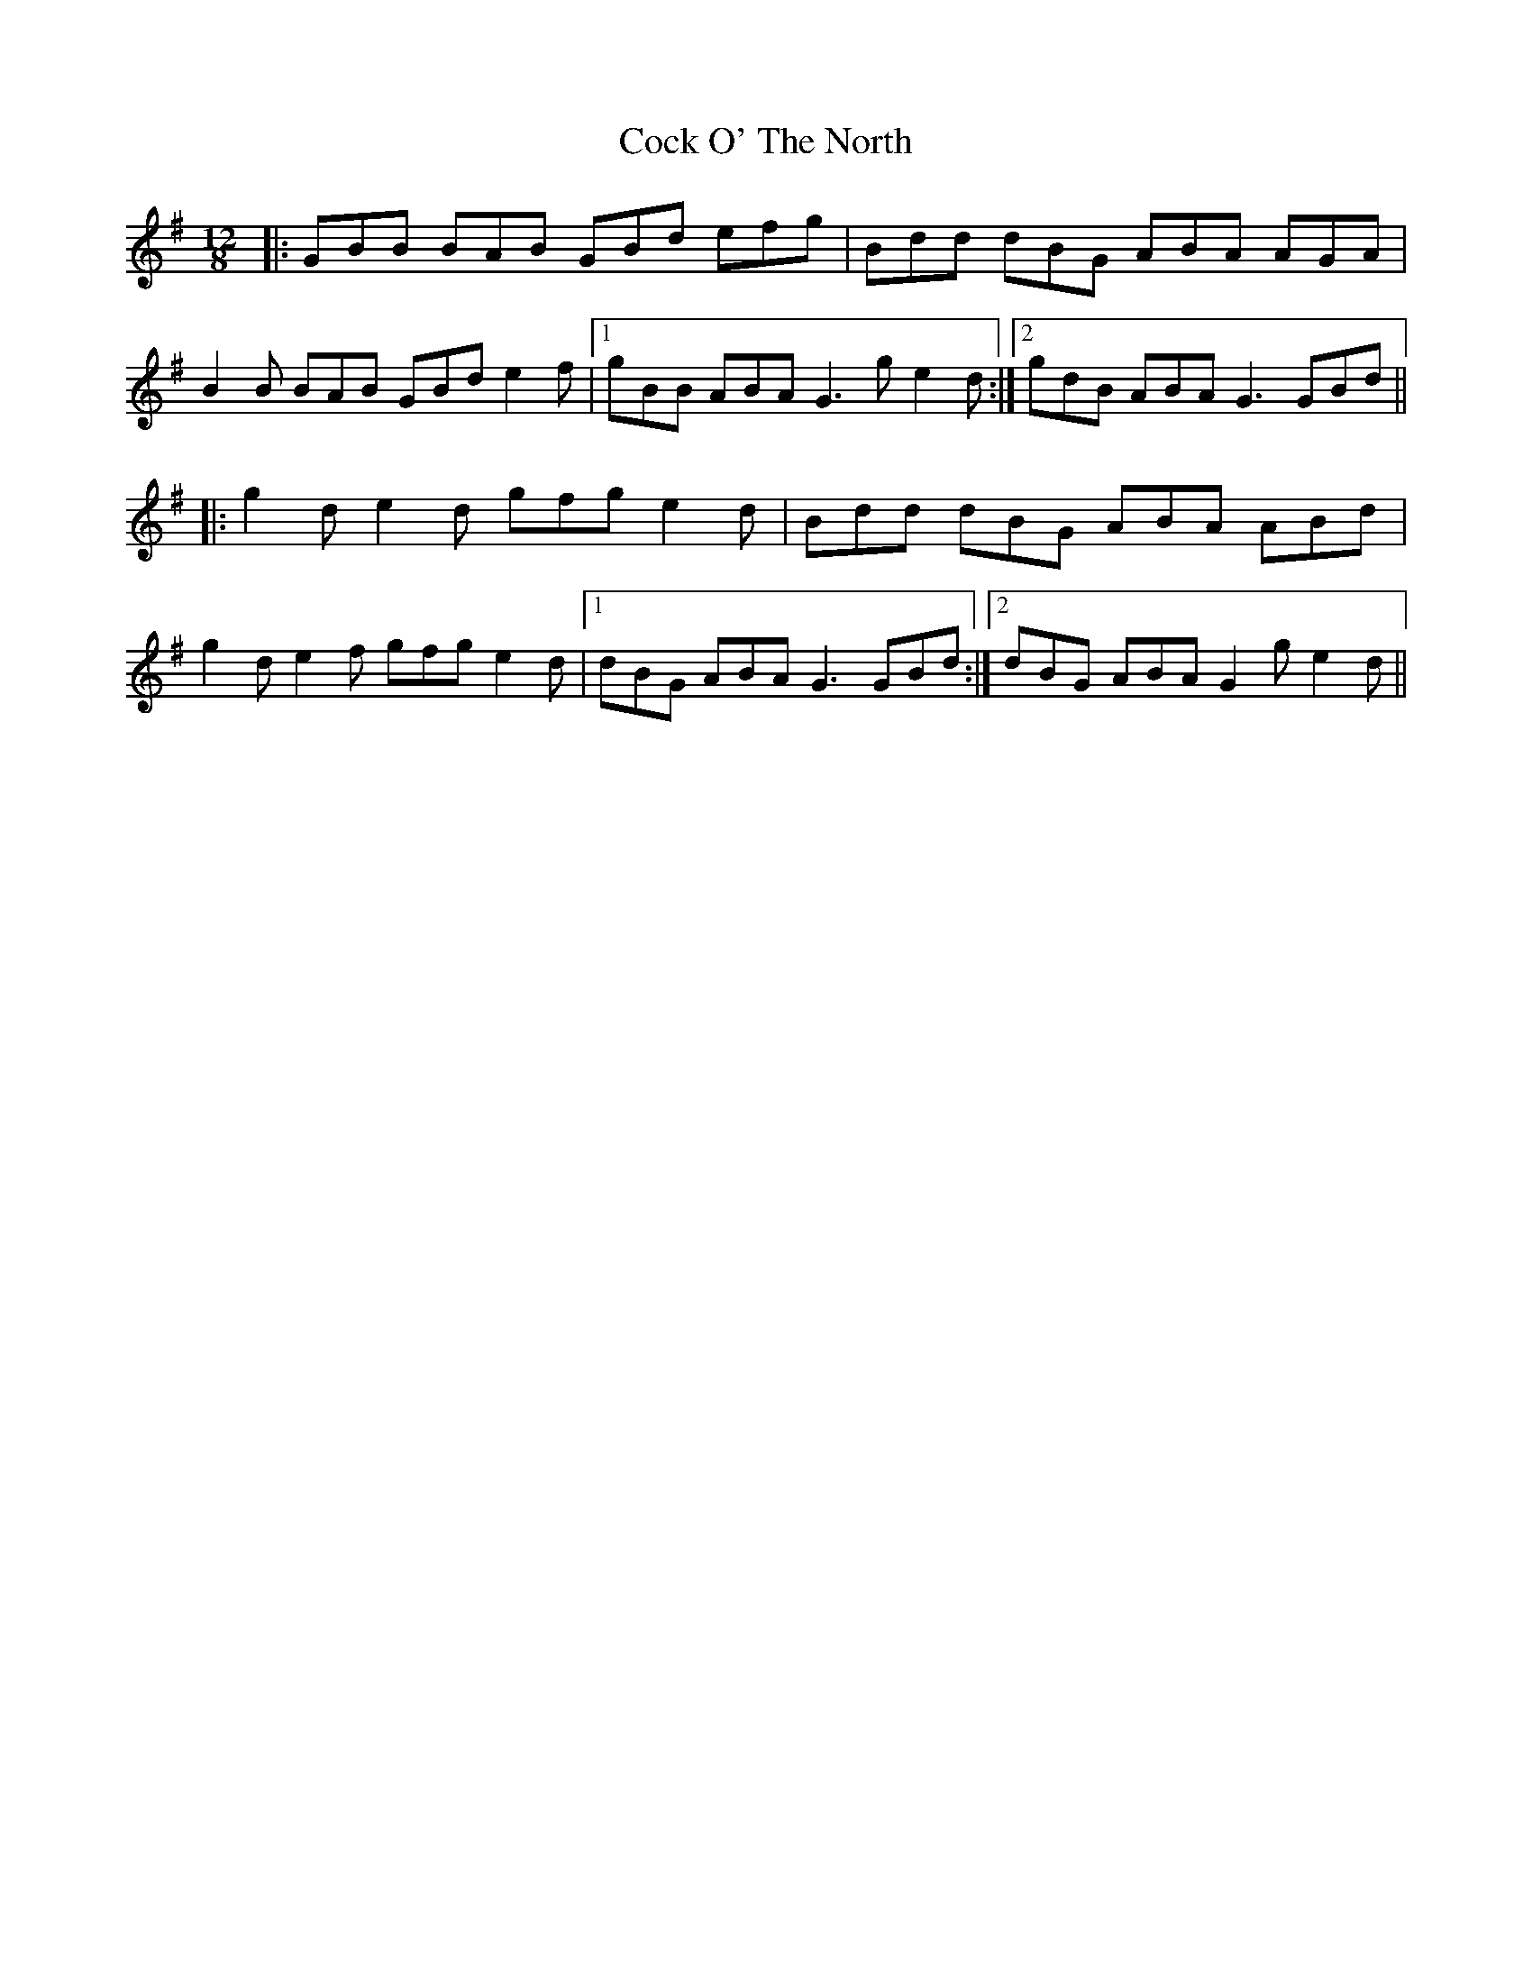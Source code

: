 X: 7551
T: Cock O' The North
R: jig
M: 6/8
K: Gmajor
M:12/8
|:GBB BAB GBd efg|Bdd dBG ABA AGA|
B2 B BAB GBd e2 f|1 gBB ABA G3 g e2 d:|2 gdB ABA G3 GBd||
|:g2 d e2 d gfg e2 d|Bdd dBG ABA ABd|
g2 d e2 f gfg e2 d|1 dBG ABA G3 GBd:|2 dBG ABA G2 g e2 d||

